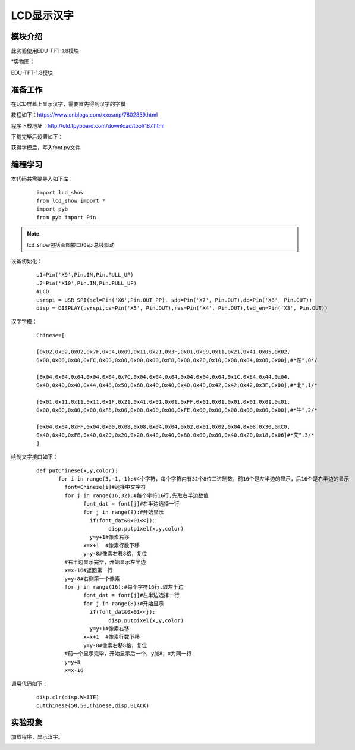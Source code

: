 LCD显示汉字
------------------

模块介绍
^^^^^^^^^^^^^^^^^^^^^
此实验使用EDU-TFT-1.8模块

*实物图：

EDU-TFT-1.8模块

.. image:: ../picture/lcd.jpg
   :width: 300px
   :height: 200px
   
准备工作
^^^^^^^^^

在LCD屏幕上显示汉字，需要首先得到汉字的字模

教程如下：https://www.cnblogs.com/xxosu/p/7602859.html

程序下载地址：http://old.tpyboard.com/download/tool/187.html

下载完毕后设置如下：

.. image:: ../picture/Chinese.png

获得字模后，写入font.py文件


编程学习
^^^^^^^^^
本代码共需要导入如下库：

 :: 
 
	import lcd_show
	from lcd_show import *
	import pyb
	from pyb import Pin

.. Note:: lcd_show包括画图接口和spi总线驱动

设备初始化：

 ::
 
	u1=Pin('X9',Pin.IN,Pin.PULL_UP)
	u2=Pin('X10',Pin.IN,Pin.PULL_UP)
	#LCD
	usrspi = USR_SPI(scl=Pin('X6',Pin.OUT_PP), sda=Pin('X7', Pin.OUT),dc=Pin('X8', Pin.OUT))
	disp = DISPLAY(usrspi,cs=Pin('X5', Pin.OUT),res=Pin('X4', Pin.OUT),led_en=Pin('X3', Pin.OUT))

汉字字模：

 ::
 
	Chinese=[

	[0x02,0x02,0x02,0x7F,0x04,0x09,0x11,0x21,0x3F,0x01,0x09,0x11,0x21,0x41,0x05,0x02,
	0x00,0x00,0x00,0xFC,0x00,0x00,0x00,0x00,0xF8,0x00,0x20,0x10,0x08,0x04,0x00,0x00],#*东",0*/

	[0x04,0x04,0x04,0x04,0x04,0x7C,0x04,0x04,0x04,0x04,0x04,0x04,0x1C,0xE4,0x44,0x04,
	0x40,0x40,0x40,0x44,0x48,0x50,0x60,0x40,0x40,0x40,0x40,0x42,0x42,0x42,0x3E,0x00],#*北",1/*

	[0x01,0x11,0x11,0x11,0x1F,0x21,0x41,0x01,0x01,0xFF,0x01,0x01,0x01,0x01,0x01,0x01,
	0x00,0x00,0x00,0x00,0xF8,0x00,0x00,0x00,0x00,0xFE,0x00,0x00,0x00,0x00,0x00,0x00],#*牛",2/*

	[0x04,0x04,0xFF,0x04,0x00,0x08,0x08,0x04,0x04,0x02,0x01,0x02,0x04,0x08,0x30,0xC0,
	0x40,0x40,0xFE,0x40,0x20,0x20,0x20,0x40,0x40,0x80,0x00,0x80,0x40,0x20,0x18,0x06]#*艾",3/*
	]

绘制文字接口如下：

 ::
	 
	 def putChinese(x,y,color):
		for i in range(3,-1,-1):#4个字符，每个字符内有32个8位二进制数，前16个是左半边的显示，后16个是右半边的显示
		  font=Chinese[i]#选择中文字符
		  for j in range(16,32):#每个字符16行,先取右半边数值
			font_dat = font[j]#右半边选择一行
			for j in range(8):#开始显示
			  if(font_dat&0x01<<j):
				disp.putpixel(x,y,color)
			  y=y+1#像素右移
			x=x+1  #像素行数下移
			y=y-8#像素右移8格，复位
		  #右半边显示完毕，开始显示左半边
		  x=x-16#返回第一行
		  y=y+8#右侧第一个像素
		  for j in range(16):#每个字符16行,取左半边
			font_dat = font[j]#左半边选择一行
			for j in range(8):#开始显示
			  if(font_dat&0x01<<j):
				disp.putpixel(x,y,color)
			  y=y+1#像素右移
			x=x+1  #像素行数下移
			y=y-8#像素右移8格，复位
		  #前一个显示完毕，开始显示后一个，y加8，x为同一行
		  y=y+8
		  x=x-16
	  
调用代码如下：

 ::

  disp.clr(disp.WHITE)
  putChinese(50,50,Chinese,disp.BLACK)


实验现象
^^^^^^^^^^^^^^^^^^^^^

加载程序，显示汉字。

.. image:: ../picture/Chinese_result.jpg
   :width: 200px
   :height: 200px

